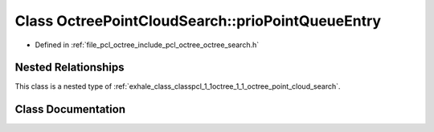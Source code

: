 .. _exhale_class_classpcl_1_1octree_1_1_octree_point_cloud_search_1_1prio_point_queue_entry:

Class OctreePointCloudSearch::prioPointQueueEntry
=================================================

- Defined in :ref:`file_pcl_octree_include_pcl_octree_octree_search.h`


Nested Relationships
--------------------

This class is a nested type of :ref:`exhale_class_classpcl_1_1octree_1_1_octree_point_cloud_search`.


Class Documentation
-------------------


.. doxygenclass:: pcl::octree::OctreePointCloudSearch::prioPointQueueEntry
   :members:
   :protected-members:
   :undoc-members: